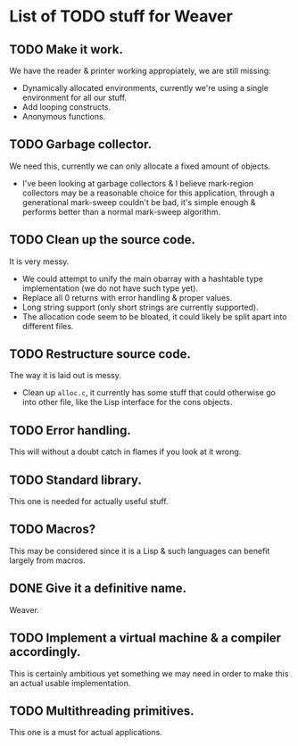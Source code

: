 * List of TODO stuff for Weaver

** TODO Make it work.
We have the reader & printer working appropiately, we are still missing:
- Dynamically allocated environments, currently we're using a single environment
  for all our stuff.
- Add looping constructs.
- Anonymous functions.

** TODO Garbage collector.
We need this, currently we can only allocate a fixed amount of objects.
- I've been looking at garbage collectors & I believe mark-region collectors may
  be a reasonable choice for this application, through a generational mark-sweep
  couldn't be bad, it's simple enough & performs better than a normal mark-sweep
  algorithm.

** TODO Clean up the source code.
It is very messy.
- We could attempt to unify the main obarray with a hashtable type implementation
  (we do not have such type yet).
- Replace all 0 returns with error handling & proper values.
- Long string support (only short strings are currently supported).
- The allocation code seem to be bloated, it could likely be split apart into
  different files.

** TODO Restructure source code.
The way it is laid out is messy.
- Clean up ~alloc.c~, it currently has some stuff that could otherwise go into
  other file, like the Lisp interface for the cons objects.

** TODO Error handling.
This will without a doubt catch in flames if you look at it wrong.

** TODO Standard library.
This one is needed for actually useful stuff.

** TODO Macros?
This may be considered since it is a Lisp & such languages can benefit largely
from macros.

** DONE Give it a definitive name.
Weaver.

** TODO Implement a virtual machine & a compiler accordingly.
This is certainly ambitious yet something we may need in order to make this
an actual usable implementation.

** TODO Multithreading primitives.
This one is a must for actual applications.
